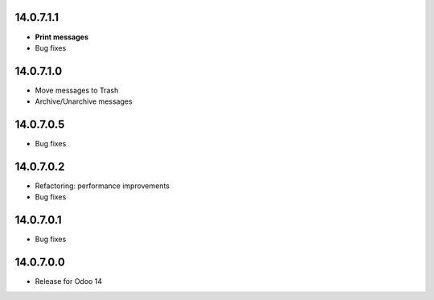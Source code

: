 14.0.7.1.1
------------
- **Print messages**
- Bug fixes

14.0.7.1.0
------------
- Move messages to Trash
- Archive/Unarchive messages

14.0.7.0.5
------------
- Bug fixes

14.0.7.0.2
------------
- Refactoring: performance improvements
- Bug fixes

14.0.7.0.1
------------
- Bug fixes

14.0.7.0.0
------------
- Release for Odoo 14

